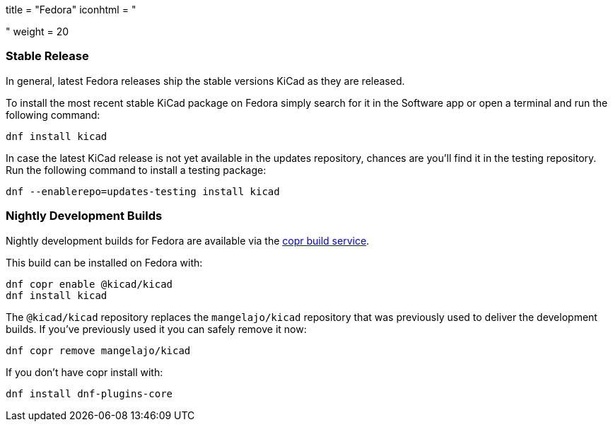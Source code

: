 +++
title = "Fedora"
iconhtml = "<div class='fl-fedora'></div>"
weight = 20
+++

=== Stable Release
In general, latest Fedora releases ship the stable versions KiCad as they are
released.

To install the most recent stable KiCad package on Fedora simply search for it
in the Software app or open a terminal and run the following command:

[source,bash]
dnf install kicad

In case the latest KiCad release is not yet available in the updates repository,
chances are you'll find it in the testing repository. Run the following command
to install a testing package:

[source,bash]
dnf --enablerepo=updates-testing install kicad

=== Nightly Development Builds

Nightly development builds for Fedora are available via the
link:https://copr.fedoraproject.org/coprs/@kicad/kicad/[copr build
service].

This build can be installed on Fedora with:

----
dnf copr enable @kicad/kicad
dnf install kicad
----

The `@kicad/kicad` repository replaces the `mangelajo/kicad` repository that was
previously used to deliver the development builds. If you've previously used it
you can safely remove it now:

----
dnf copr remove mangelajo/kicad
----

If you don't have copr install with:

----
dnf install dnf-plugins-core
----

